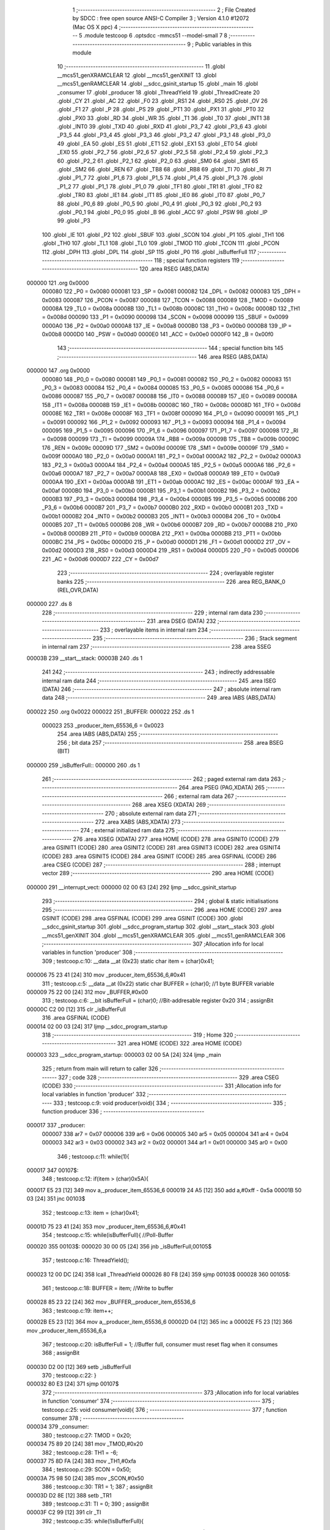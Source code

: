                                       1 ;--------------------------------------------------------
                                      2 ; File Created by SDCC : free open source ANSI-C Compiler
                                      3 ; Version 4.1.0 #12072 (Mac OS X ppc)
                                      4 ;--------------------------------------------------------
                                      5 	.module testcoop
                                      6 	.optsdcc -mmcs51 --model-small
                                      7 	
                                      8 ;--------------------------------------------------------
                                      9 ; Public variables in this module
                                     10 ;--------------------------------------------------------
                                     11 	.globl __mcs51_genXRAMCLEAR
                                     12 	.globl __mcs51_genXINIT
                                     13 	.globl __mcs51_genRAMCLEAR
                                     14 	.globl __sdcc_gsinit_startup
                                     15 	.globl _main
                                     16 	.globl _consumer
                                     17 	.globl _producer
                                     18 	.globl _ThreadYield
                                     19 	.globl _ThreadCreate
                                     20 	.globl _CY
                                     21 	.globl _AC
                                     22 	.globl _F0
                                     23 	.globl _RS1
                                     24 	.globl _RS0
                                     25 	.globl _OV
                                     26 	.globl _F1
                                     27 	.globl _P
                                     28 	.globl _PS
                                     29 	.globl _PT1
                                     30 	.globl _PX1
                                     31 	.globl _PT0
                                     32 	.globl _PX0
                                     33 	.globl _RD
                                     34 	.globl _WR
                                     35 	.globl _T1
                                     36 	.globl _T0
                                     37 	.globl _INT1
                                     38 	.globl _INT0
                                     39 	.globl _TXD
                                     40 	.globl _RXD
                                     41 	.globl _P3_7
                                     42 	.globl _P3_6
                                     43 	.globl _P3_5
                                     44 	.globl _P3_4
                                     45 	.globl _P3_3
                                     46 	.globl _P3_2
                                     47 	.globl _P3_1
                                     48 	.globl _P3_0
                                     49 	.globl _EA
                                     50 	.globl _ES
                                     51 	.globl _ET1
                                     52 	.globl _EX1
                                     53 	.globl _ET0
                                     54 	.globl _EX0
                                     55 	.globl _P2_7
                                     56 	.globl _P2_6
                                     57 	.globl _P2_5
                                     58 	.globl _P2_4
                                     59 	.globl _P2_3
                                     60 	.globl _P2_2
                                     61 	.globl _P2_1
                                     62 	.globl _P2_0
                                     63 	.globl _SM0
                                     64 	.globl _SM1
                                     65 	.globl _SM2
                                     66 	.globl _REN
                                     67 	.globl _TB8
                                     68 	.globl _RB8
                                     69 	.globl _TI
                                     70 	.globl _RI
                                     71 	.globl _P1_7
                                     72 	.globl _P1_6
                                     73 	.globl _P1_5
                                     74 	.globl _P1_4
                                     75 	.globl _P1_3
                                     76 	.globl _P1_2
                                     77 	.globl _P1_1
                                     78 	.globl _P1_0
                                     79 	.globl _TF1
                                     80 	.globl _TR1
                                     81 	.globl _TF0
                                     82 	.globl _TR0
                                     83 	.globl _IE1
                                     84 	.globl _IT1
                                     85 	.globl _IE0
                                     86 	.globl _IT0
                                     87 	.globl _P0_7
                                     88 	.globl _P0_6
                                     89 	.globl _P0_5
                                     90 	.globl _P0_4
                                     91 	.globl _P0_3
                                     92 	.globl _P0_2
                                     93 	.globl _P0_1
                                     94 	.globl _P0_0
                                     95 	.globl _B
                                     96 	.globl _ACC
                                     97 	.globl _PSW
                                     98 	.globl _IP
                                     99 	.globl _P3
                                    100 	.globl _IE
                                    101 	.globl _P2
                                    102 	.globl _SBUF
                                    103 	.globl _SCON
                                    104 	.globl _P1
                                    105 	.globl _TH1
                                    106 	.globl _TH0
                                    107 	.globl _TL1
                                    108 	.globl _TL0
                                    109 	.globl _TMOD
                                    110 	.globl _TCON
                                    111 	.globl _PCON
                                    112 	.globl _DPH
                                    113 	.globl _DPL
                                    114 	.globl _SP
                                    115 	.globl _P0
                                    116 	.globl _isBufferFull
                                    117 ;--------------------------------------------------------
                                    118 ; special function registers
                                    119 ;--------------------------------------------------------
                                    120 	.area RSEG    (ABS,DATA)
      000000                        121 	.org 0x0000
                           000080   122 _P0	=	0x0080
                           000081   123 _SP	=	0x0081
                           000082   124 _DPL	=	0x0082
                           000083   125 _DPH	=	0x0083
                           000087   126 _PCON	=	0x0087
                           000088   127 _TCON	=	0x0088
                           000089   128 _TMOD	=	0x0089
                           00008A   129 _TL0	=	0x008a
                           00008B   130 _TL1	=	0x008b
                           00008C   131 _TH0	=	0x008c
                           00008D   132 _TH1	=	0x008d
                           000090   133 _P1	=	0x0090
                           000098   134 _SCON	=	0x0098
                           000099   135 _SBUF	=	0x0099
                           0000A0   136 _P2	=	0x00a0
                           0000A8   137 _IE	=	0x00a8
                           0000B0   138 _P3	=	0x00b0
                           0000B8   139 _IP	=	0x00b8
                           0000D0   140 _PSW	=	0x00d0
                           0000E0   141 _ACC	=	0x00e0
                           0000F0   142 _B	=	0x00f0
                                    143 ;--------------------------------------------------------
                                    144 ; special function bits
                                    145 ;--------------------------------------------------------
                                    146 	.area RSEG    (ABS,DATA)
      000000                        147 	.org 0x0000
                           000080   148 _P0_0	=	0x0080
                           000081   149 _P0_1	=	0x0081
                           000082   150 _P0_2	=	0x0082
                           000083   151 _P0_3	=	0x0083
                           000084   152 _P0_4	=	0x0084
                           000085   153 _P0_5	=	0x0085
                           000086   154 _P0_6	=	0x0086
                           000087   155 _P0_7	=	0x0087
                           000088   156 _IT0	=	0x0088
                           000089   157 _IE0	=	0x0089
                           00008A   158 _IT1	=	0x008a
                           00008B   159 _IE1	=	0x008b
                           00008C   160 _TR0	=	0x008c
                           00008D   161 _TF0	=	0x008d
                           00008E   162 _TR1	=	0x008e
                           00008F   163 _TF1	=	0x008f
                           000090   164 _P1_0	=	0x0090
                           000091   165 _P1_1	=	0x0091
                           000092   166 _P1_2	=	0x0092
                           000093   167 _P1_3	=	0x0093
                           000094   168 _P1_4	=	0x0094
                           000095   169 _P1_5	=	0x0095
                           000096   170 _P1_6	=	0x0096
                           000097   171 _P1_7	=	0x0097
                           000098   172 _RI	=	0x0098
                           000099   173 _TI	=	0x0099
                           00009A   174 _RB8	=	0x009a
                           00009B   175 _TB8	=	0x009b
                           00009C   176 _REN	=	0x009c
                           00009D   177 _SM2	=	0x009d
                           00009E   178 _SM1	=	0x009e
                           00009F   179 _SM0	=	0x009f
                           0000A0   180 _P2_0	=	0x00a0
                           0000A1   181 _P2_1	=	0x00a1
                           0000A2   182 _P2_2	=	0x00a2
                           0000A3   183 _P2_3	=	0x00a3
                           0000A4   184 _P2_4	=	0x00a4
                           0000A5   185 _P2_5	=	0x00a5
                           0000A6   186 _P2_6	=	0x00a6
                           0000A7   187 _P2_7	=	0x00a7
                           0000A8   188 _EX0	=	0x00a8
                           0000A9   189 _ET0	=	0x00a9
                           0000AA   190 _EX1	=	0x00aa
                           0000AB   191 _ET1	=	0x00ab
                           0000AC   192 _ES	=	0x00ac
                           0000AF   193 _EA	=	0x00af
                           0000B0   194 _P3_0	=	0x00b0
                           0000B1   195 _P3_1	=	0x00b1
                           0000B2   196 _P3_2	=	0x00b2
                           0000B3   197 _P3_3	=	0x00b3
                           0000B4   198 _P3_4	=	0x00b4
                           0000B5   199 _P3_5	=	0x00b5
                           0000B6   200 _P3_6	=	0x00b6
                           0000B7   201 _P3_7	=	0x00b7
                           0000B0   202 _RXD	=	0x00b0
                           0000B1   203 _TXD	=	0x00b1
                           0000B2   204 _INT0	=	0x00b2
                           0000B3   205 _INT1	=	0x00b3
                           0000B4   206 _T0	=	0x00b4
                           0000B5   207 _T1	=	0x00b5
                           0000B6   208 _WR	=	0x00b6
                           0000B7   209 _RD	=	0x00b7
                           0000B8   210 _PX0	=	0x00b8
                           0000B9   211 _PT0	=	0x00b9
                           0000BA   212 _PX1	=	0x00ba
                           0000BB   213 _PT1	=	0x00bb
                           0000BC   214 _PS	=	0x00bc
                           0000D0   215 _P	=	0x00d0
                           0000D1   216 _F1	=	0x00d1
                           0000D2   217 _OV	=	0x00d2
                           0000D3   218 _RS0	=	0x00d3
                           0000D4   219 _RS1	=	0x00d4
                           0000D5   220 _F0	=	0x00d5
                           0000D6   221 _AC	=	0x00d6
                           0000D7   222 _CY	=	0x00d7
                                    223 ;--------------------------------------------------------
                                    224 ; overlayable register banks
                                    225 ;--------------------------------------------------------
                                    226 	.area REG_BANK_0	(REL,OVR,DATA)
      000000                        227 	.ds 8
                                    228 ;--------------------------------------------------------
                                    229 ; internal ram data
                                    230 ;--------------------------------------------------------
                                    231 	.area DSEG    (DATA)
                                    232 ;--------------------------------------------------------
                                    233 ; overlayable items in internal ram 
                                    234 ;--------------------------------------------------------
                                    235 ;--------------------------------------------------------
                                    236 ; Stack segment in internal ram 
                                    237 ;--------------------------------------------------------
                                    238 	.area	SSEG
      00003B                        239 __start__stack:
      00003B                        240 	.ds	1
                                    241 
                                    242 ;--------------------------------------------------------
                                    243 ; indirectly addressable internal ram data
                                    244 ;--------------------------------------------------------
                                    245 	.area ISEG    (DATA)
                                    246 ;--------------------------------------------------------
                                    247 ; absolute internal ram data
                                    248 ;--------------------------------------------------------
                                    249 	.area IABS    (ABS,DATA)
      000022                        250 	.org 0x0022
      000022                        251 _BUFFER:
      000022                        252 	.ds 1
                           000023   253 _producer_item_65536_6	=	0x0023
                                    254 	.area IABS    (ABS,DATA)
                                    255 ;--------------------------------------------------------
                                    256 ; bit data
                                    257 ;--------------------------------------------------------
                                    258 	.area BSEG    (BIT)
      000000                        259 _isBufferFull::
      000000                        260 	.ds 1
                                    261 ;--------------------------------------------------------
                                    262 ; paged external ram data
                                    263 ;--------------------------------------------------------
                                    264 	.area PSEG    (PAG,XDATA)
                                    265 ;--------------------------------------------------------
                                    266 ; external ram data
                                    267 ;--------------------------------------------------------
                                    268 	.area XSEG    (XDATA)
                                    269 ;--------------------------------------------------------
                                    270 ; absolute external ram data
                                    271 ;--------------------------------------------------------
                                    272 	.area XABS    (ABS,XDATA)
                                    273 ;--------------------------------------------------------
                                    274 ; external initialized ram data
                                    275 ;--------------------------------------------------------
                                    276 	.area XISEG   (XDATA)
                                    277 	.area HOME    (CODE)
                                    278 	.area GSINIT0 (CODE)
                                    279 	.area GSINIT1 (CODE)
                                    280 	.area GSINIT2 (CODE)
                                    281 	.area GSINIT3 (CODE)
                                    282 	.area GSINIT4 (CODE)
                                    283 	.area GSINIT5 (CODE)
                                    284 	.area GSINIT  (CODE)
                                    285 	.area GSFINAL (CODE)
                                    286 	.area CSEG    (CODE)
                                    287 ;--------------------------------------------------------
                                    288 ; interrupt vector 
                                    289 ;--------------------------------------------------------
                                    290 	.area HOME    (CODE)
      000000                        291 __interrupt_vect:
      000000 02 00 63         [24]  292 	ljmp	__sdcc_gsinit_startup
                                    293 ;--------------------------------------------------------
                                    294 ; global & static initialisations
                                    295 ;--------------------------------------------------------
                                    296 	.area HOME    (CODE)
                                    297 	.area GSINIT  (CODE)
                                    298 	.area GSFINAL (CODE)
                                    299 	.area GSINIT  (CODE)
                                    300 	.globl __sdcc_gsinit_startup
                                    301 	.globl __sdcc_program_startup
                                    302 	.globl __start__stack
                                    303 	.globl __mcs51_genXINIT
                                    304 	.globl __mcs51_genXRAMCLEAR
                                    305 	.globl __mcs51_genRAMCLEAR
                                    306 ;------------------------------------------------------------
                                    307 ;Allocation info for local variables in function 'producer'
                                    308 ;------------------------------------------------------------
                                    309 ;	testcoop.c:10: __data __at (0x23) static char item = (char)0x41; 
      000006 75 23 41         [24]  310 	mov	_producer_item_65536_6,#0x41
                                    311 ;	testcoop.c:5: __data __at (0x22) static char BUFFER = (char)0;  //1 byte BUFFER variable 
      000009 75 22 00         [24]  312 	mov	_BUFFER,#0x00
                                    313 ;	testcoop.c:6: __bit isBufferFull = (char)0; //Bit-addresable register 0x20
                                    314 ;	assignBit
      00000C C2 00            [12]  315 	clr	_isBufferFull
                                    316 	.area GSFINAL (CODE)
      000014 02 00 03         [24]  317 	ljmp	__sdcc_program_startup
                                    318 ;--------------------------------------------------------
                                    319 ; Home
                                    320 ;--------------------------------------------------------
                                    321 	.area HOME    (CODE)
                                    322 	.area HOME    (CODE)
      000003                        323 __sdcc_program_startup:
      000003 02 00 5A         [24]  324 	ljmp	_main
                                    325 ;	return from main will return to caller
                                    326 ;--------------------------------------------------------
                                    327 ; code
                                    328 ;--------------------------------------------------------
                                    329 	.area CSEG    (CODE)
                                    330 ;------------------------------------------------------------
                                    331 ;Allocation info for local variables in function 'producer'
                                    332 ;------------------------------------------------------------
                                    333 ;	testcoop.c:9: void producer(void){
                                    334 ;	-----------------------------------------
                                    335 ;	 function producer
                                    336 ;	-----------------------------------------
      000017                        337 _producer:
                           000007   338 	ar7 = 0x07
                           000006   339 	ar6 = 0x06
                           000005   340 	ar5 = 0x05
                           000004   341 	ar4 = 0x04
                           000003   342 	ar3 = 0x03
                           000002   343 	ar2 = 0x02
                           000001   344 	ar1 = 0x01
                           000000   345 	ar0 = 0x00
                                    346 ;	testcoop.c:11: while(1){
      000017                        347 00107$:
                                    348 ;	testcoop.c:12: if(item > (char)0x5A){
      000017 E5 23            [12]  349 	mov	a,_producer_item_65536_6
      000019 24 A5            [12]  350 	add	a,#0xff - 0x5a
      00001B 50 03            [24]  351 	jnc	00103$
                                    352 ;	testcoop.c:13: item = (char)0x41;
      00001D 75 23 41         [24]  353 	mov	_producer_item_65536_6,#0x41
                                    354 ;	testcoop.c:15: while(isBufferFull){ //Poll-Buffer
      000020                        355 00103$:
      000020 30 00 05         [24]  356 	jnb	_isBufferFull,00105$
                                    357 ;	testcoop.c:16: ThreadYield();
      000023 12 00 DC         [24]  358 	lcall	_ThreadYield
      000026 80 F8            [24]  359 	sjmp	00103$
      000028                        360 00105$:
                                    361 ;	testcoop.c:18: BUFFER = item;       //Write to buffer
      000028 85 23 22         [24]  362 	mov	_BUFFER,_producer_item_65536_6
                                    363 ;	testcoop.c:19: item++;   
      00002B E5 23            [12]  364 	mov	a,_producer_item_65536_6
      00002D 04               [12]  365 	inc	a
      00002E F5 23            [12]  366 	mov	_producer_item_65536_6,a
                                    367 ;	testcoop.c:20: isBufferFull = 1; //Buffer full, consumer must reset flag when it consumes
                                    368 ;	assignBit
      000030 D2 00            [12]  369 	setb	_isBufferFull
                                    370 ;	testcoop.c:22: }
      000032 80 E3            [24]  371 	sjmp	00107$
                                    372 ;------------------------------------------------------------
                                    373 ;Allocation info for local variables in function 'consumer'
                                    374 ;------------------------------------------------------------
                                    375 ;	testcoop.c:25: void consumer(void){
                                    376 ;	-----------------------------------------
                                    377 ;	 function consumer
                                    378 ;	-----------------------------------------
      000034                        379 _consumer:
                                    380 ;	testcoop.c:27: TMOD = 0x20; 
      000034 75 89 20         [24]  381 	mov	_TMOD,#0x20
                                    382 ;	testcoop.c:28: TH1 = -6; 
      000037 75 8D FA         [24]  383 	mov	_TH1,#0xfa
                                    384 ;	testcoop.c:29: SCON = 0x50; 
      00003A 75 98 50         [24]  385 	mov	_SCON,#0x50
                                    386 ;	testcoop.c:30: TR1 = 1;
                                    387 ;	assignBit
      00003D D2 8E            [12]  388 	setb	_TR1
                                    389 ;	testcoop.c:31: TI = 0;
                                    390 ;	assignBit
      00003F C2 99            [12]  391 	clr	_TI
                                    392 ;	testcoop.c:35: while(!isBufferFull){ 
      000041                        393 00101$:
      000041 20 00 05         [24]  394 	jb	_isBufferFull,00103$
                                    395 ;	testcoop.c:36: ThreadYield();
      000044 12 00 DC         [24]  396 	lcall	_ThreadYield
      000047 80 F8            [24]  397 	sjmp	00101$
      000049                        398 00103$:
                                    399 ;	testcoop.c:38: SBUF = BUFFER;    //Write to SBUF
      000049 85 22 99         [24]  400 	mov	_SBUF,_BUFFER
                                    401 ;	testcoop.c:39: isBufferFull = 0; //Buffer empty, data consumed  
                                    402 ;	assignBit
      00004C C2 00            [12]  403 	clr	_isBufferFull
                                    404 ;	testcoop.c:42: while(!TI){
      00004E                        405 00104$:
      00004E 20 99 05         [24]  406 	jb	_TI,00106$
                                    407 ;	testcoop.c:43: ThreadYield();
      000051 12 00 DC         [24]  408 	lcall	_ThreadYield
      000054 80 F8            [24]  409 	sjmp	00104$
      000056                        410 00106$:
                                    411 ;	testcoop.c:45: TI = 0; //Clear TI flag
                                    412 ;	assignBit
      000056 C2 99            [12]  413 	clr	_TI
                                    414 ;	testcoop.c:47: }
      000058 80 E7            [24]  415 	sjmp	00101$
                                    416 ;------------------------------------------------------------
                                    417 ;Allocation info for local variables in function 'main'
                                    418 ;------------------------------------------------------------
                                    419 ;	testcoop.c:49: void main(void){ 
                                    420 ;	-----------------------------------------
                                    421 ;	 function main
                                    422 ;	-----------------------------------------
      00005A                        423 _main:
                                    424 ;	testcoop.c:50: ThreadCreate(producer);  //Create Thread for producer;
      00005A 90 00 17         [24]  425 	mov	dptr,#_producer
      00005D 12 00 88         [24]  426 	lcall	_ThreadCreate
                                    427 ;	testcoop.c:51: consumer();              //Call consumer;
                                    428 ;	testcoop.c:52: }
      000060 02 00 34         [24]  429 	ljmp	_consumer
                                    430 ;------------------------------------------------------------
                                    431 ;Allocation info for local variables in function '_sdcc_gsinit_startup'
                                    432 ;------------------------------------------------------------
                                    433 ;	testcoop.c:55: void _sdcc_gsinit_startup(void) {
                                    434 ;	-----------------------------------------
                                    435 ;	 function _sdcc_gsinit_startup
                                    436 ;	-----------------------------------------
      000063                        437 __sdcc_gsinit_startup:
                                    438 ;	testcoop.c:58: __endasm;
      000063 02 00 6A         [24]  439 	ljmp	_Bootstrap
                                    440 ;	testcoop.c:59: }
      000066 22               [24]  441 	ret
                                    442 ;------------------------------------------------------------
                                    443 ;Allocation info for local variables in function '_mcs51_genRAMCLEAR'
                                    444 ;------------------------------------------------------------
                                    445 ;	testcoop.c:60: void _mcs51_genRAMCLEAR(void) { }
                                    446 ;	-----------------------------------------
                                    447 ;	 function _mcs51_genRAMCLEAR
                                    448 ;	-----------------------------------------
      000067                        449 __mcs51_genRAMCLEAR:
      000067 22               [24]  450 	ret
                                    451 ;------------------------------------------------------------
                                    452 ;Allocation info for local variables in function '_mcs51_genXINIT'
                                    453 ;------------------------------------------------------------
                                    454 ;	testcoop.c:61: void _mcs51_genXINIT(void) { }
                                    455 ;	-----------------------------------------
                                    456 ;	 function _mcs51_genXINIT
                                    457 ;	-----------------------------------------
      000068                        458 __mcs51_genXINIT:
      000068 22               [24]  459 	ret
                                    460 ;------------------------------------------------------------
                                    461 ;Allocation info for local variables in function '_mcs51_genXRAMCLEAR'
                                    462 ;------------------------------------------------------------
                                    463 ;	testcoop.c:62: void _mcs51_genXRAMCLEAR(void) { }
                                    464 ;	-----------------------------------------
                                    465 ;	 function _mcs51_genXRAMCLEAR
                                    466 ;	-----------------------------------------
      000069                        467 __mcs51_genXRAMCLEAR:
      000069 22               [24]  468 	ret
                                    469 	.area CSEG    (CODE)
                                    470 	.area CONST   (CODE)
                                    471 	.area XINIT   (CODE)
                                    472 	.area CABS    (ABS,CODE)
